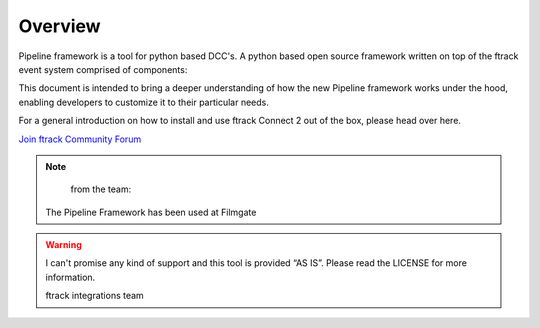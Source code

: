 ========
Overview
========

Pipeline framework is a tool for python based DCC's.
A python based open source framework written on top of the ftrack event system comprised of components:

This document is intended to bring a deeper understanding of how the new Pipeline framework works under the hood, enabling developers to customize it to their particular needs.

For a general introduction on how to install and use ftrack Connect 2 out of the box, please head over here.


`Join ftrack Community Forum <https://forum.ftrack.com/>`_

.. note::

	from the team:
    



    The Pipeline Framework has been used at Filmgate

.. warning::

	I can't promise any kind of support and this tool is provided “AS IS”. Please read the LICENSE for more information.

	ftrack integrations team